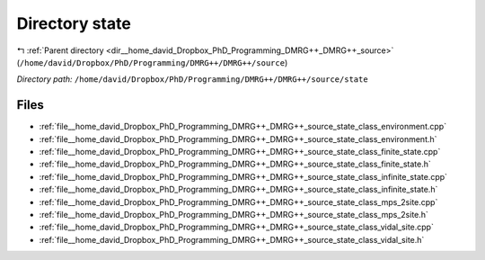 .. _dir__home_david_Dropbox_PhD_Programming_DMRG++_DMRG++_source_state:


Directory state
===============


|exhale_lsh| :ref:`Parent directory <dir__home_david_Dropbox_PhD_Programming_DMRG++_DMRG++_source>` (``/home/david/Dropbox/PhD/Programming/DMRG++/DMRG++/source``)

.. |exhale_lsh| unicode:: U+021B0 .. UPWARDS ARROW WITH TIP LEFTWARDS

*Directory path:* ``/home/david/Dropbox/PhD/Programming/DMRG++/DMRG++/source/state``


Files
-----

- :ref:`file__home_david_Dropbox_PhD_Programming_DMRG++_DMRG++_source_state_class_environment.cpp`
- :ref:`file__home_david_Dropbox_PhD_Programming_DMRG++_DMRG++_source_state_class_environment.h`
- :ref:`file__home_david_Dropbox_PhD_Programming_DMRG++_DMRG++_source_state_class_finite_state.cpp`
- :ref:`file__home_david_Dropbox_PhD_Programming_DMRG++_DMRG++_source_state_class_finite_state.h`
- :ref:`file__home_david_Dropbox_PhD_Programming_DMRG++_DMRG++_source_state_class_infinite_state.cpp`
- :ref:`file__home_david_Dropbox_PhD_Programming_DMRG++_DMRG++_source_state_class_infinite_state.h`
- :ref:`file__home_david_Dropbox_PhD_Programming_DMRG++_DMRG++_source_state_class_mps_2site.cpp`
- :ref:`file__home_david_Dropbox_PhD_Programming_DMRG++_DMRG++_source_state_class_mps_2site.h`
- :ref:`file__home_david_Dropbox_PhD_Programming_DMRG++_DMRG++_source_state_class_vidal_site.cpp`
- :ref:`file__home_david_Dropbox_PhD_Programming_DMRG++_DMRG++_source_state_class_vidal_site.h`


